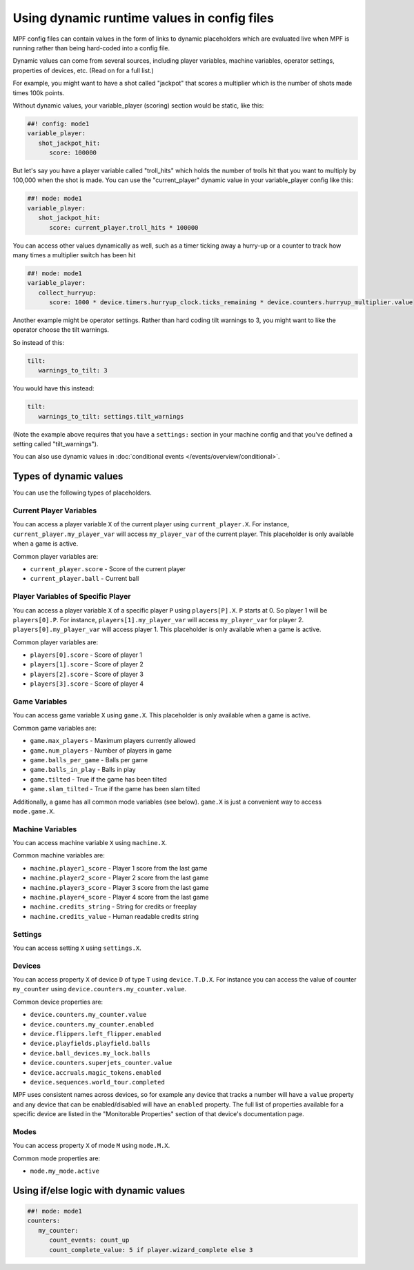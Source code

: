 Using dynamic runtime values in config files
============================================

MPF config files can contain values in the form of links to dynamic
placeholders which are evaluated live when MPF is running
rather than being hard-coded into a config file.

Dynamic values can come from several sources, including player variables,
machine variables, operator settings, properties of devices, etc. (Read
on for a full list.)

For example, you might want to have a shot called "jackpot" that scores
a multiplier which is the number of shots made times 100k points.

Without dynamic values, your variable_player (scoring) section would be static, like this:

.. code-block:: mpf-config

   ##! config: mode1
   variable_player:
      shot_jackpot_hit:
         score: 100000

But let's say you have a player variable called "troll_hits" which
holds the number of trolls hit that you want to multiply by 100,000
when the shot is made. You can use the "current_player" dynamic value
in your variable_player config like this:

.. code-block:: mpf-config

   ##! mode: mode1
   variable_player:
      shot_jackpot_hit:
         score: current_player.troll_hits * 100000

You can access other values dynamically as well, such as a timer ticking away
a hurry-up or a counter to track how many times a multiplier switch has been hit

.. code-block:: mpf-config

   ##! mode: mode1
   variable_player:
      collect_hurryup:
         score: 1000 * device.timers.hurryup_clock.ticks_remaining * device.counters.hurryup_multiplier.value


Another example might be operator settings. Rather than hard coding
tilt warnings to 3, you might want to like the operator choose the
tilt warnings.

So instead of this:

.. code-block:: mpf-config

   tilt:
      warnings_to_tilt: 3

You would have this instead:

.. code-block:: mpf-config

   tilt:
      warnings_to_tilt: settings.tilt_warnings

(Note the example above requires that you have a ``settings:`` section
in your machine config and that you've defined a setting called
"tilt_warnings").

You can also use dynamic values in :doc:`conditional events </events/overview/conditional>`.

Types of dynamic values
-----------------------

You can use the following types of placeholders.


Current Player Variables
~~~~~~~~~~~~~~~~~~~~~~~~

You can access a player variable ``X`` of the current player using
``current_player.X``.
For instance, ``current_player.my_player_var`` will access ``my_player_var``
of the current player.
This placeholder is only available when a game is active.

Common player variables are:

* ``current_player.score`` - Score of the current player
* ``current_player.ball`` - Current ball

Player Variables of Specific Player
~~~~~~~~~~~~~~~~~~~~~~~~~~~~~~~~~~~

You can access a player variable ``X`` of a specific player ``P`` using
``players[P].X``.
``P`` starts at 0. So player 1 will be ``players[0].P``.
For instance, ``players[1].my_player_var`` will access ``my_player_var``
for player 2. ``players[0].my_player_var`` will access player 1.
This placeholder is only available when a game is active.

Common player variables are:

* ``players[0].score`` - Score of player 1
* ``players[1].score`` - Score of player 2
* ``players[2].score`` - Score of player 3
* ``players[3].score`` - Score of player 4

Game Variables
~~~~~~~~~~~~~~

You can access game variable ``X`` using ``game.X``.
This placeholder is only available when a game is active.

Common game variables are:

* ``game.max_players`` - Maximum players currently allowed
* ``game.num_players`` - Number of players in game
* ``game.balls_per_game`` - Balls per game
* ``game.balls_in_play`` - Balls in play
* ``game.tilted`` - True if the game has been tilted
* ``game.slam_tilted`` - True if the game has been slam tilted

Additionally, a game has all common mode variables (see below).
``game.X`` is just a convenient way to access ``mode.game.X``.

Machine Variables
~~~~~~~~~~~~~~~~~

You can access machine variable ``X`` using ``machine.X``.

Common machine variables are:

* ``machine.player1_score`` - Player 1 score from the last game
* ``machine.player2_score`` - Player 2 score from the last game
* ``machine.player3_score`` - Player 3 score from the last game
* ``machine.player4_score`` - Player 4 score from the last game
* ``machine.credits_string`` - String for credits or freeplay
* ``machine.credits_value`` - Human readable credits string


Settings
~~~~~~~~

You can access setting ``X`` using ``settings.X``.

Devices
~~~~~~~

You can access property ``X`` of device ``D`` of type ``T`` using ``device.T.D.X``.
For instance you can access the value of counter ``my_counter`` using
``device.counters.my_counter.value``.

Common device properties are:

* ``device.counters.my_counter.value``
* ``device.counters.my_counter.enabled``
* ``device.flippers.left_flipper.enabled``
* ``device.playfields.playfield.balls``
* ``device.ball_devices.my_lock.balls``
* ``device.counters.superjets_counter.value``
* ``device.accruals.magic_tokens.enabled``
* ``device.sequences.world_tour.completed``

MPF uses consistent names across devices, so for example any device that tracks a 
number will have a ``value`` property and any device that can be enabled/disabled will
have an ``enabled`` property. The full list of properties available for a specific
device are listed in the "Monitorable Properties" section of that device's
documentation page.

Modes
~~~~~

You can access property ``X`` of mode ``M`` using ``mode.M.X``.

Common mode properties are:

* ``mode.my_mode.active``


Using if/else logic with dynamic values
---------------------------------------

.. code-block:: mpf-config

   ##! mode: mode1
   counters:
      my_counter:
         count_events: count_up
         count_complete_value: 5 if player.wizard_complete else 3
